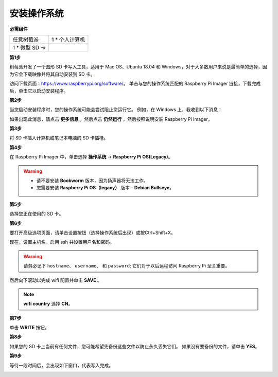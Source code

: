 安装操作系统
========================

**必需组件**

================== ======================
任意树莓派           1 \* 个人计算机
1 \* 微型 SD 卡
================== ======================

**第1步**

树莓派开发了一个图形 SD 卡写入工具，适用于 Mac OS、Ubuntu 18.04 和 Windows，对于大多数用户来说是最简单的选择，因为它会下载映像并将其自动安装到 SD 卡。

访问下载页面：https://www.raspberrypi.org/software/。 单击与您的操作系统匹配的 Raspberry Pi Imager 链接，下载完成后，单击它以启动安装程序。

.. image:: img/image11.png
    :align: center


**第2步**

当您启动安装程序时，您的操作系统可能会尝试阻止您运行它。 例如，在 Windows 上，我收到以下消息：

如果出现此消息，请点击 **更多信息** ，然后点击 **仍然运行** ，然后按照说明安装 Raspberry Pi Imager。

.. image:: img/image12.png
    :align: center

**第3步**

将 SD 卡插入计算机或笔记本电脑的 SD 卡插槽。

**第4步**

在 Raspberry Pi Imager 中，单击选择 **操作系统** -> **Raspberry Pi OS(Legacy)**。

.. warning::
    * 请不要安装 **Bookworm** 版本，因为扬声器将无法工作。
    * 您需要安装 **Raspberry Pi OS（legacy）** 版本 - **Debian Bullseye**。

.. image:: img/3d33.png
    :align: center



**第5步**

选择您正在使用的 SD 卡。

.. image:: img/image14.png
    :align: center

**第6步**

要打开高级选项页面，请单击设置按钮（选择操作系统后出现）或按Ctrl+Shift+X。

现在，设置主机名，启用 ssh 并设置用户名和密码。

.. warning::

    请务必记下 ``hostname``、 ``username``、 和 ``password``; 它们对于以后远程访问 Raspberry Pi 至关重要。

.. image:: img/image15.png
    :align: center

然后向下滚动以完成 wifi 配置并单击 **SAVE** 。

.. note::

    **wifi country** 选择 **CN**。

.. image:: img/image16.png
    :align: center

**第7步**

单击 **WRITE** 按钮。

.. image:: img/image17.png
    :align: center

**第8步**

如果您的 SD 卡上当前有任何文件，您可能希望先备份这些文件以防止永久丢失它们。 如果没有要备份的文件，请单击 **YES**。

.. image:: img/image18.png
    :align: center

**第9步**

等待一段时间后，会出现如下窗口，代表写入完成。

.. image:: img/image19.png
    :align: center